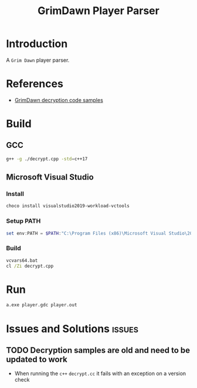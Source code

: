 #+title: GrimDawn Player Parser


* Introduction
A =Grim Dawn= player parser.

* References
+ [[http://www.lost.org.uk/grimdawn/][GrimDawn decryption code samples]]

* Build
** GCC
#+begin_src sh
g++ -g ./decrypt.cpp -std=c++17
#+end_src
** Microsoft Visual Studio
*** Install
#+begin_src sh
choco install visualstudio2019-workload-vctools
#+end_src

*** Setup PATH
#+begin_src powershell
set env:PATH = $PATH:"C:\Program Files (x86)\Microsoft Visual Studio\2019\BuildTools\MSBuild\Current\Bin"
#+end_src

*** Build
#+begin_src bat
vcvars64.bat
cl /Zi decrypt.cpp
#+end_src
* Run
#+begin_src sh
a.exe player.gdc player.out
#+end_src

* Issues and Solutions :issues:
** TODO Decryption samples are old and need to be updated to work
+ When running the =c++= ~decrypt.cc~ it fails with an exception on a version check
